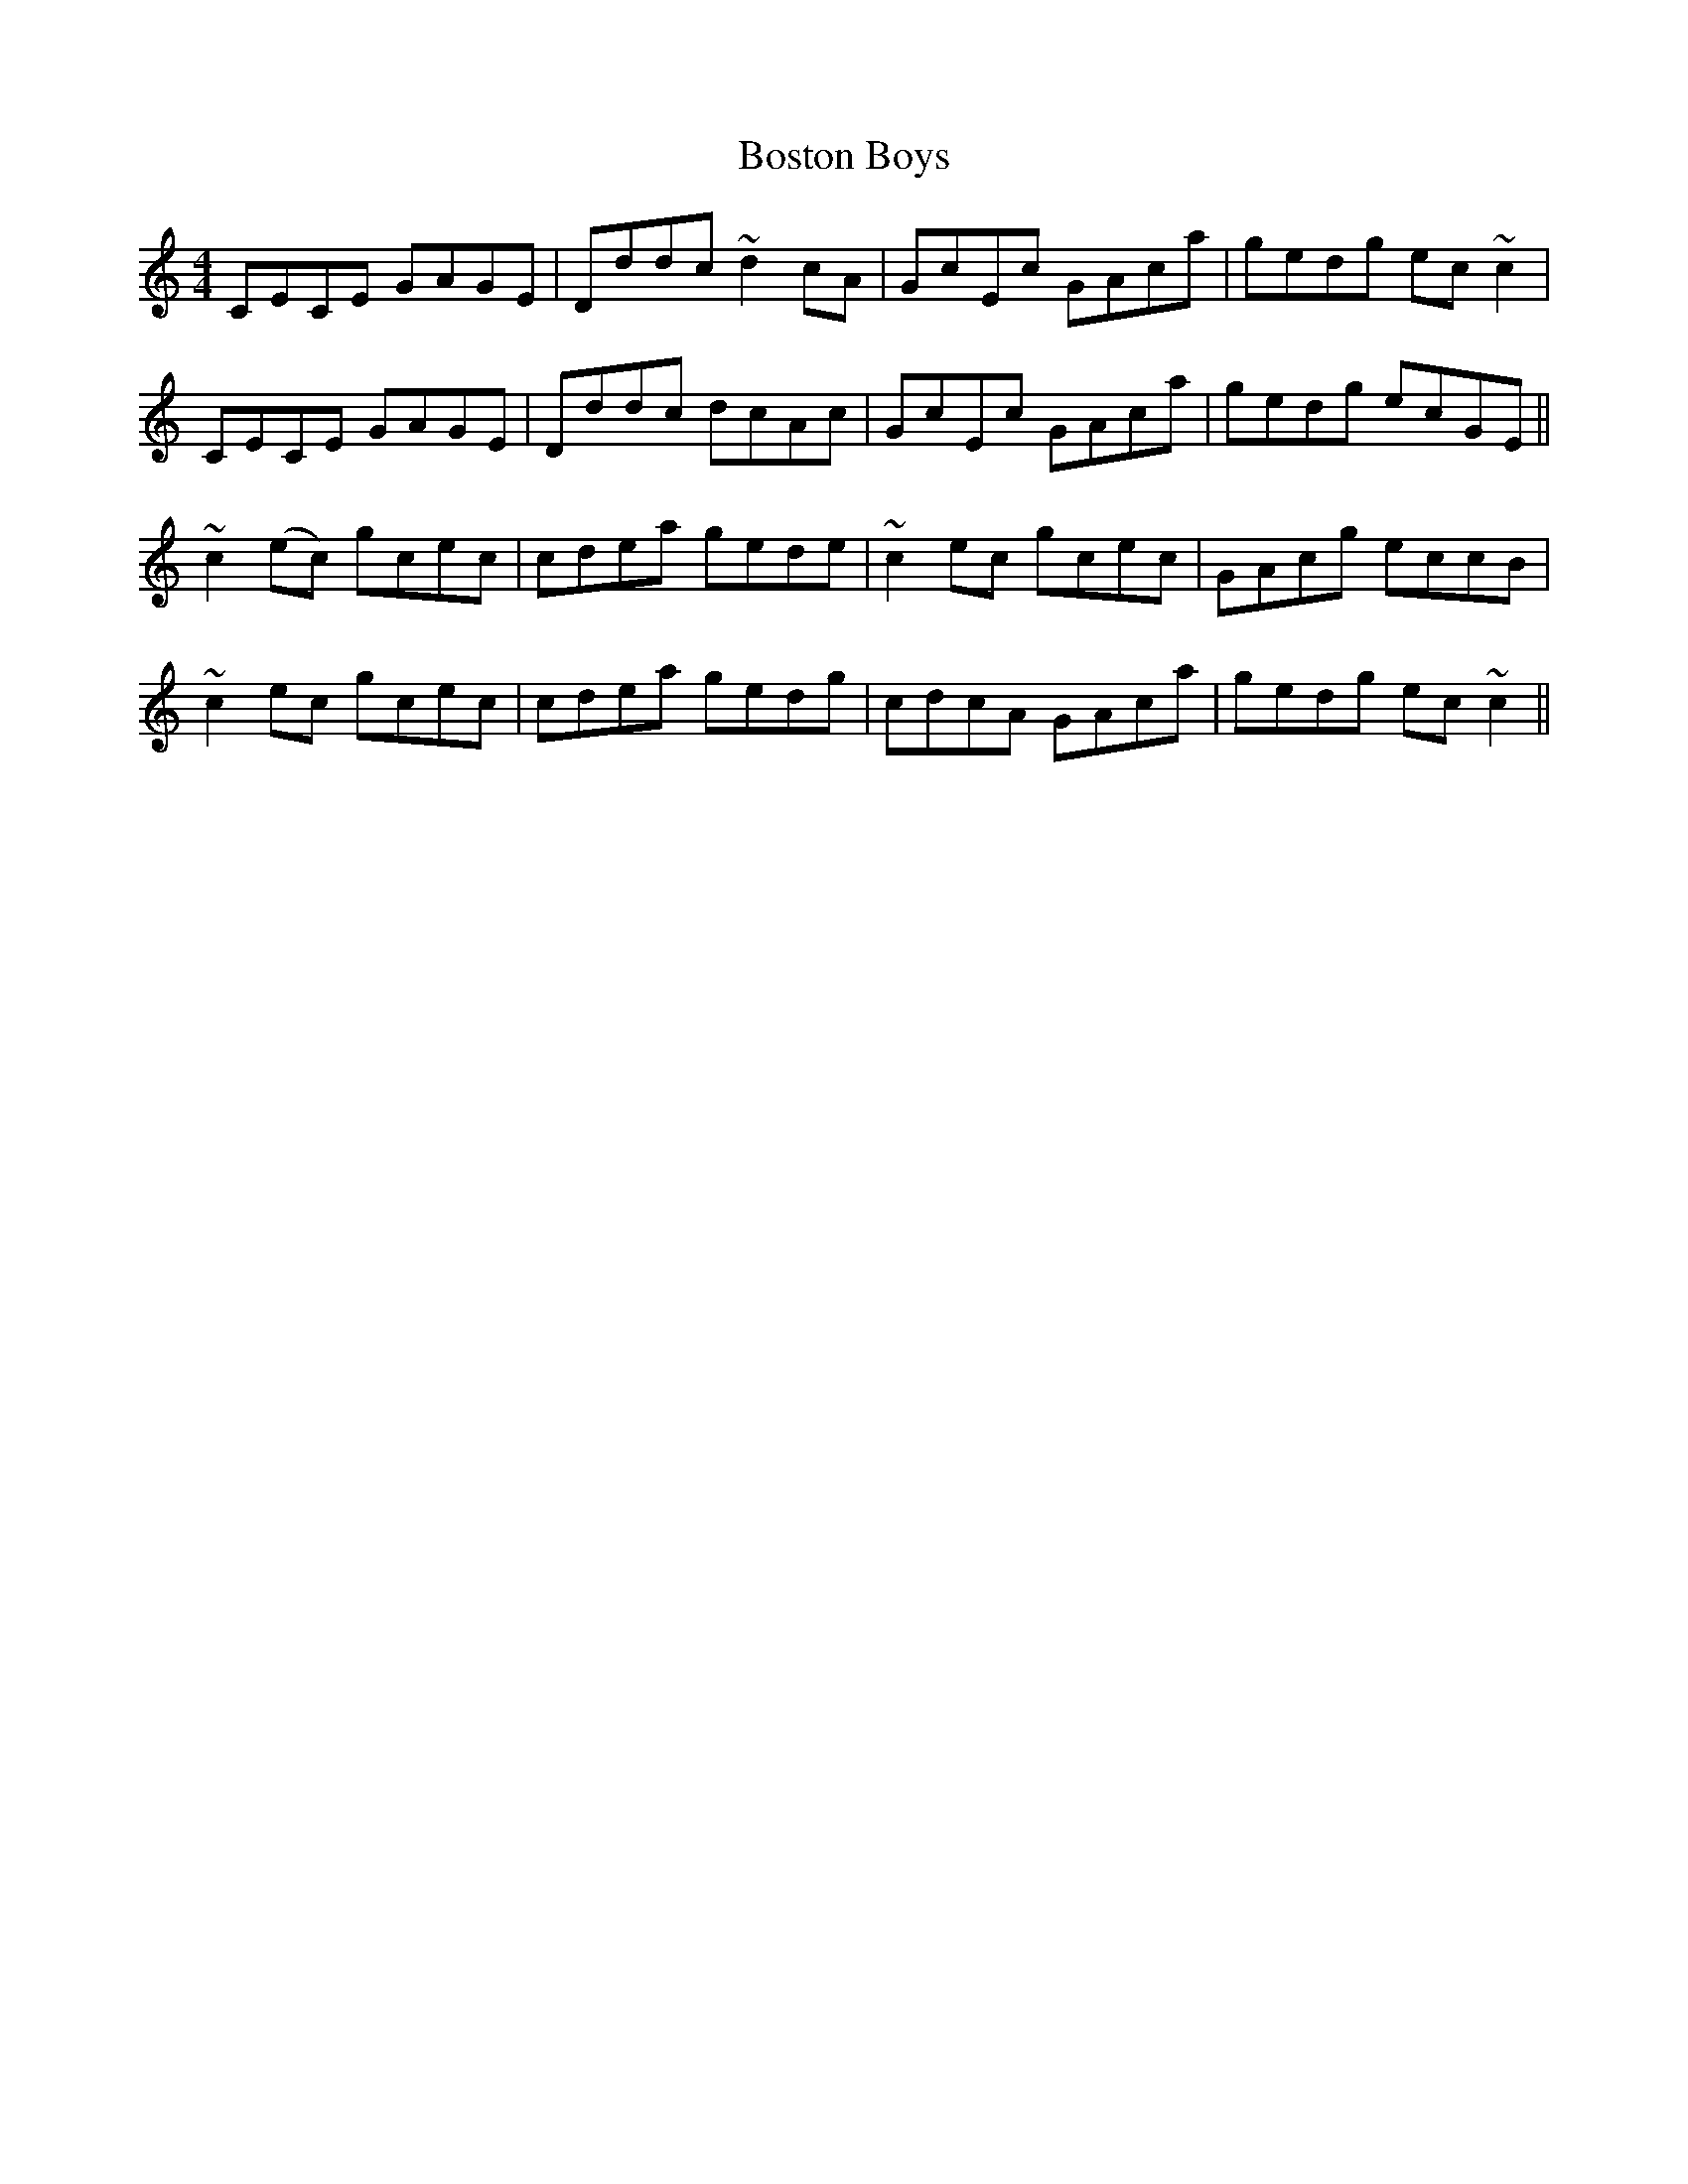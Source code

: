 X: 1
T: Boston Boys
R: reel
M: 4/4
L: 1/8
K: Cmaj
CECE GAGE|Dddc ~d2 cA|GcEc GAca|gedg ec ~c2|
CECE GAGE|Dddc dcAc|GcEc GAca|gedg ecGE||
~c2(ec) gcec|cdea gede|~c2 ec gcec|GAcg eccB|
~c2ec gcec|cdea gedg|cdcA GAca|gedg ec~c2||

